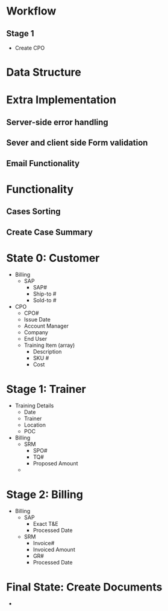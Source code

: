 * Workflow
** Stage 1
   - Create CPO

* Data Structure
* Extra Implementation
** Server-side error handling
** Sever and client side Form validation
** Email Functionality
* Functionality
** Cases Sorting  
** Create Case Summary
* State 0: Customer
  - Billing
	+ SAP
	  - SAP#
	  - Ship-to #
	  - Sold-to #
  - CPO
	+ CPO#
	+ Issue Date
	+ Account Manager
	+ Company
	+ End User
	+ Training Item (array)
	  - Description
	  - SKU #
	  - Cost

* Stage 1: Trainer
  - Training Details
	+ Date
	+ Trainer
	+ Location
	+ POC
  - Billing
	+ SRM
	  - SPO#
	  - TQ#
	  - Proposed Amount
	+ 
	
* Stage 2: Billing
  - Billing
	+ SAP
	  - Exact T&E
	  - Processed Date
    + SRM
	  - Invoice#
	  - Invoiced Amount
	  - GR#
	  - Processed Date
		
* Final State: Create Documents 
  - 
